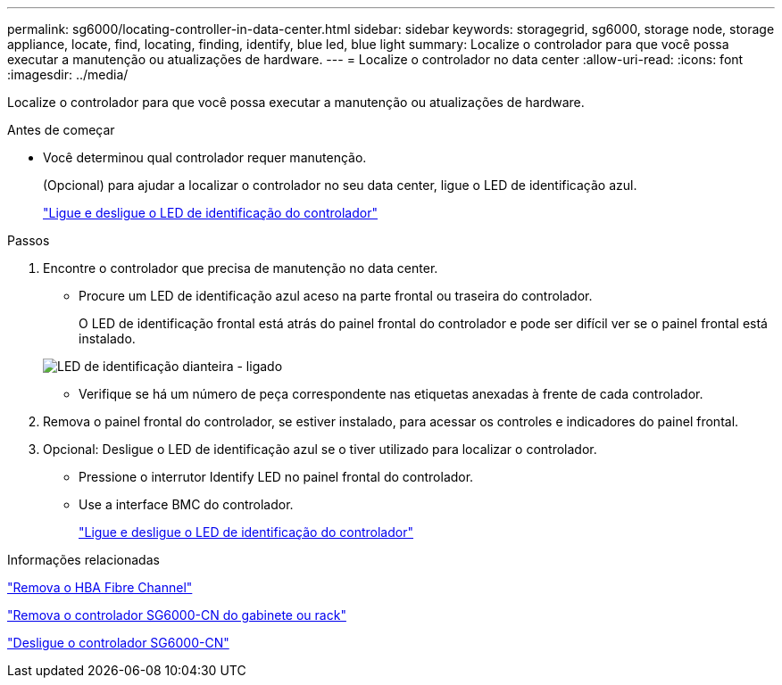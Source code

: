 ---
permalink: sg6000/locating-controller-in-data-center.html 
sidebar: sidebar 
keywords: storagegrid, sg6000, storage node, storage appliance, locate, find, locating, finding, identify, blue led, blue light 
summary: Localize o controlador para que você possa executar a manutenção ou atualizações de hardware. 
---
= Localize o controlador no data center
:allow-uri-read: 
:icons: font
:imagesdir: ../media/


[role="lead"]
Localize o controlador para que você possa executar a manutenção ou atualizações de hardware.

.Antes de começar
* Você determinou qual controlador requer manutenção.
+
(Opcional) para ajudar a localizar o controlador no seu data center, ligue o LED de identificação azul.

+
link:turning-controller-identify-led-on-and-off.html["Ligue e desligue o LED de identificação do controlador"]



.Passos
. Encontre o controlador que precisa de manutenção no data center.
+
** Procure um LED de identificação azul aceso na parte frontal ou traseira do controlador.
+
O LED de identificação frontal está atrás do painel frontal do controlador e pode ser difícil ver se o painel frontal está instalado.

+
image::../media/sg6060_front_panel_service_led_on.jpg[LED de identificação dianteira - ligado]

** Verifique se há um número de peça correspondente nas etiquetas anexadas à frente de cada controlador.


. Remova o painel frontal do controlador, se estiver instalado, para acessar os controles e indicadores do painel frontal.
. Opcional: Desligue o LED de identificação azul se o tiver utilizado para localizar o controlador.
+
** Pressione o interrutor Identify LED no painel frontal do controlador.
** Use a interface BMC do controlador.
+
link:turning-controller-identify-led-on-and-off.html["Ligue e desligue o LED de identificação do controlador"]





.Informações relacionadas
link:removing-fibre-channel-hba.html["Remova o HBA Fibre Channel"]

link:removing-sg6000-cn-controller-from-cabinet-or-rack.html["Remova o controlador SG6000-CN do gabinete ou rack"]

link:shutting-down-sg6000-cn-controller.html["Desligue o controlador SG6000-CN"]
